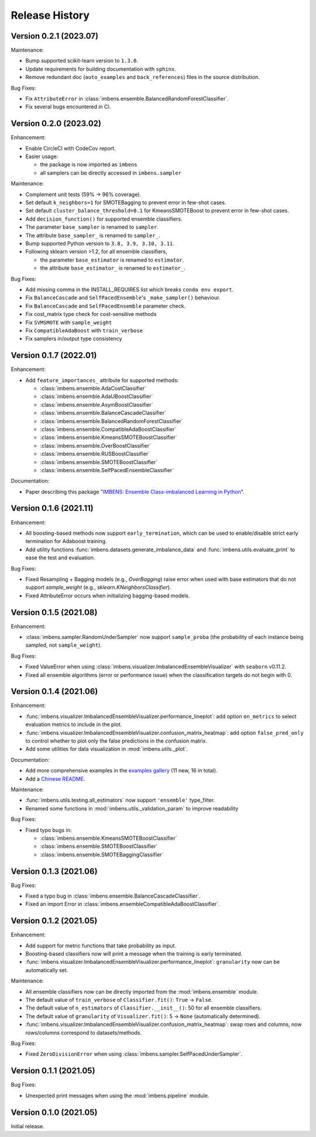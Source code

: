 Release History
***************

Version 0.2.1 (2023.07)
=========================

Maintenance:

- Bump supported scikit-learn version to ``1.3.0``.
- Update requirements for building documentation with ``sphinx``.
- Remove redundant doc (``auto_examples`` and ``back_references``) files in the source distribution.

Bug Fixes:

- Fix ``AttributeError`` in :class:`imbens.ensemble.BalancedRandomForestClassifier`.
- Fix several bugs encountered in CI.

Version 0.2.0 (2023.02)
=========================

Enhancement:

- Enable CircleCI with CodeCov report.
- Easier usage:
  
  - the package is now imported as ``imbens``
  - all samplers can be directly accessed in ``imbens.sampler``

Maintenance:

- Complement unit tests (59% -> 96% coverage).
- Set default ``k_neighbors=1`` for SMOTEBagging to prevent error in few-shot cases.
- Set default ``cluster_balance_threshold=0.1`` for KmeansSMOTEBoost to prevent error in few-shot cases.
- Add ``decision_function()`` for supported ensemble classifiers.
- The parameter ``base_sampler`` is renamed to ``sampler``.
- The attribute ``base_sampler_`` is renamed to ``sampler_``.
- Bump supported Python version to ``3.8, 3.9, 3.10, 3.11``.
- Following sklearn version >1.2, for all ensemble classifiers, 

  - the parameter ``base_estimator`` is renamed to ``estimator``.
  - the attribute ``base_estimator_`` is renamed to ``estimator_``.

Bug Fixes:

- Add missing comma in the INSTALL_REQUIRES list which breaks ``conda env export``.
- Fix ``BalanceCascade`` and ``SelfPacedEnsemble``'s ``_make_sampler()`` behaviour.
- Fix ``BalanceCascade`` and ``SelfPacedEnsemble`` parameter check.
- Fix cost_matrix type check for cost-sensitive methods
- Fix ``SVMSMOTE`` with ``sample_weight``
- Fix ``CompatibleAdaBoost`` with ``train_verbose``
- Fix samplers in/output type consistency


Version 0.1.7 (2022.01)
=========================

Enhancement: 

- Add ``feature_importances_`` attribute for supported methods:

  - :class:`imbens.ensemble.AdaCostClassifier`
  - :class:`imbens.ensemble.AdaUBoostClassifier`
  - :class:`imbens.ensemble.AsymBoostClassifier`
  - :class:`imbens.ensemble.BalanceCascadeClassifier`
  - :class:`imbens.ensemble.BalancedRandomForestClassifier`
  - :class:`imbens.ensemble.CompatibleAdaBoostClassifier`
  - :class:`imbens.ensemble.KmeansSMOTEBoostClassifier`
  - :class:`imbens.ensemble.OverBoostClassifier`
  - :class:`imbens.ensemble.RUSBoostClassifier`
  - :class:`imbens.ensemble.SMOTEBoostClassifier`
  - :class:`imbens.ensemble.SelfPacedEnsembleClassifier`

Documentation:

- Paper describing this package "`IMBENS: Ensemble Class-imbalanced Learning in Python <https://arxiv.org/abs/2111.12776>`_".


Version 0.1.6 (2021.11)
=========================

Enhancement: 

- All boosting-based methods now support ``early_termination``, which can be used to enable/disable strict early termination for Adaboost training.
- Add utility functions :func:`imbens.datasets.generate_imbalance_data` and :func:`imbens.utils.evaluate_print` to ease the test and evaluation.

Bug Fixes:

- Fixed Resampling + Bagging models (e.g., `OverBagging`) raise error when used with base estimators that do not support `sample_weight` (e.g., `sklearn.KNeighborsClassifier`). 
- Fixed AttributeError occurs when initializing bagging-based models.


Version 0.1.5 (2021.08)
=========================

Enhancement: 

- :class:`imbens.sampler.RandomUnderSampler` now support ``sample_proba`` (the probability of each instance being sampled, not ``sample_weight``).

Bug Fixes:

- Fixed ValueError when using :class:`imbens.visualizer.ImbalancedEnsembleVisualizer` with ``seaborn`` v0.11.2.
- Fixed all ensemble algorithms (error or performance issue) when the classification targets do not begin with 0.


Version 0.1.4 (2021.06)
=========================

Enhancement: 

- :func:`imbens.visualizer.ImbalancedEnsembleVisualizer.performance_lineplot`: add option ``on_metrics`` to select evaluation metrics to include in the plot. 
- :func:`imbens.visualizer.ImbalancedEnsembleVisualizer.confusion_matrix_heatmap`: add option ``false_pred_only`` to control whether to plot only the false predictions in the confusion matrix.
- Add some utilities for data visualization in :mod:`imbens.utils._plot`.


Documentation:

- Add more comprehensive examples in the `examples gallery <https://imbalanced-ensemble.readthedocs.io/en/latest/auto_examples/index.html#>`_ (11 new, 16 in total).
- Add a `Chinese README <https://github.com/ZhiningLiu1998/imbalanced-ensemble/blob/main/docs/README_CN.md>`_.

Maintenance:

- :func:`imbens.utils.testing.all_estimators` now support ``'ensemble'`` type_filter.
- Renamed some functions in :mod:`imbens.utils._validation_param` to improve readability

Bug Fixes:

- Fixed typo bugs in:
  
  - :class:`imbens.ensemble.KmeansSMOTEBoostClassifier`
  - :class:`imbens.ensemble.SMOTEBoostClassifier`
  - :class:`imbens.ensemble.SMOTEBaggingClassifier`


Version 0.1.3 (2021.06)
=========================

Bug Fixes:

- Fixed a typo bug in :class:`imbens.ensemble.BalanceCascadeClassifier`.
- Fixed an import Error in :class:`imbens.ensembleCompatibleAdaBoostClassifier`.


Version 0.1.2 (2021.05)
=========================

Enhancement: 

- Add support for metric functions that take probability as input.
- Boosting-based classifiers now will print a message when the training is early terminated.
- :func:`imbens.visualizer.ImbalancedEnsembleVisualizer.performance_lineplot`: ``granularity`` now can be automatically set.

Maintenance:

- All ensemble classifiers now can be directly imported from the :mod:`imbens.ensemble` module.
- The default value of ``train_verbose`` of ``Classifier.fit()``: ``True`` -> ``False``.
- The default value of ``n_estimators`` of ``Classifier.__init__()``: 50 for all ensemble classifiers.
- The default value of ``granularity`` of ``Visualizer.fit()``: 5 -> ``None`` (automatically determined).
- :func:`imbens.visualizer.ImbalancedEnsembleVisualizer.confusion_matrix_heatmap`: swap rows and columns, now rows/columns correspond to datasets/methods.

Bug Fixes:

- Fixed ``ZeroDivisionError`` when using :class:`imbens.sampler.SelfPacedUnderSampler`.


Version 0.1.1 (2021.05)
=========================

Bug Fixes:

- Unexpected print messages when using the :mod:`imbens.pipeline` module.


Version 0.1.0 (2021.05)
=========================

Initial release.